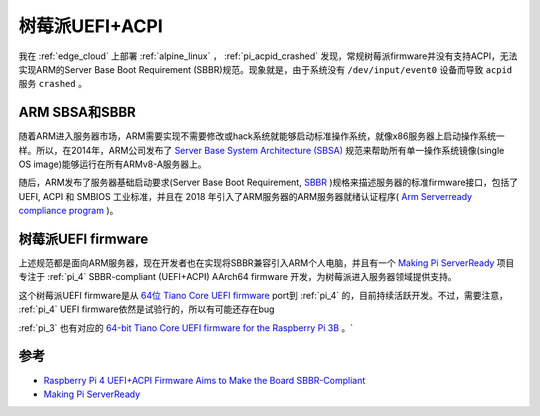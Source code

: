 .. _pi_uefi_acpi:

==================
树莓派UEFI+ACPI
==================

我在 :ref:`edge_cloud` 上部署 :ref:`alpine_linux` ， :ref:`pi_acpid_crashed` 发现，常规树莓派firmware并没有支持ACPI，无法实现ARM的Server Base Boot Requirement (SBBR)规范。现象就是，由于系统没有 ``/dev/input/event0`` 设备而导致 ``acpid`` 服务 ``crashed`` 。

ARM SBSA和SBBR
=================

随着ARM进入服务器市场，ARM需要实现不需要修改或hack系统就能够启动标准操作系统，就像x86服务器上启动操作系统一样。所以，在2014年，ARM公司发布了 `Server Base System Architecture (SBSA) <https://www.cnx-software.com/2014/01/31/arm-unveils-system-base-architecture-specification-to-standardize-arm-based-servers/>`_ 规范来帮助所有单一操作系统镜像(single OS image)能够运行在所有ARMv8-A服务器上。

随后，ARM发布了服务器基础启动要求(Server Base Boot Requirement, `SBBR <https://developer.arm.com/architectures/platform-design/server-systems#faq3>`_ )规格来描述服务器的标准firmware接口，包括了 UEFI, ACPI 和 SMBIOS 工业标准，并且在 2018 年引入了ARM服务器的ARM服务器就绪认证程序( `Arm Serverready compliance program <https://www.cnx-software.com/2018/10/17/arm-serverready-compliance-program-arm-servers/>`_ )。

树莓派UEFI firmware
====================

上述规范都是面向ARM服务器，现在开发者也在实现将SBBR兼容引入ARM个人电脑，并且有一个 `Making Pi ServerReady <https://rpi4-uefi.dev/>`_ 项目专注于 :ref:`pi_4` SBBR-compliant (UEFI+ACPI) AArch64 firmware 开发，为树莓派进入服务器领域提供支持。

这个树莓派UEFI firmware是从 `64位 Tiano Core UEFI firmware <https://github.com/tianocore/edk2-platforms/tree/master/Platform/RaspberryPi/RPi4>`_ port到 :ref:`pi_4` 的，目前持续活跃开发。不过，需要注意， :ref:`pi_4` UEFI firmware依然是试验行的，所以有可能还存在bug

:ref:`pi_3` 也有对应的 `64-bit Tiano Core UEFI firmware for the Raspberry Pi 3B <https://github.com/tianocore/edk2-platforms/tree/master/Platform/RaspberryPi/RPi3>`_ 。`

参考
=====

- `Raspberry Pi 4 UEFI+ACPI Firmware Aims to Make the Board SBBR-Compliant <https://www.cnx-software.com/2020/02/18/raspberry-pi-4-uefiacpi-firmware-aims-to-make-the-board-sbbr-compliant/>`_
- `Making Pi ServerReady <https://rpi4-uefi.dev/>`_
